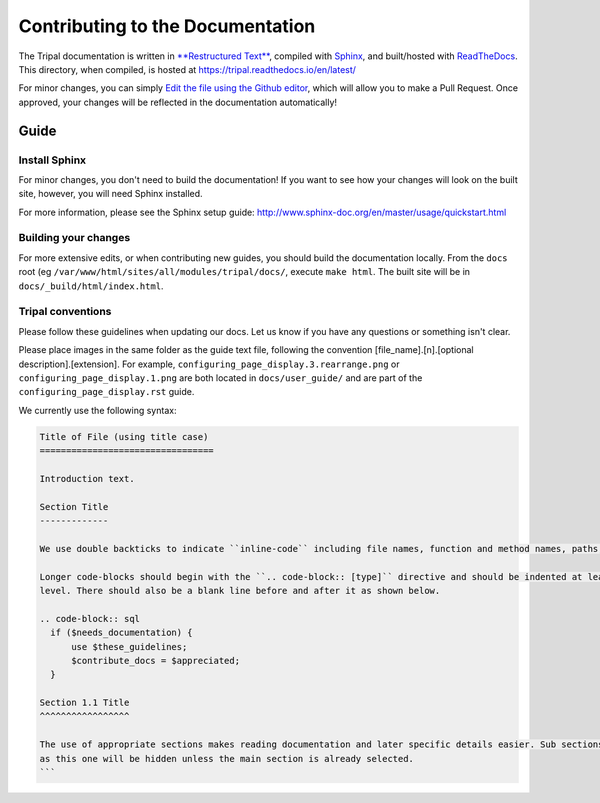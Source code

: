 Contributing to the Documentation
==================================

The Tripal documentation is written in `**Restructured Text** <http://docutils.sourceforge.net/rst.html>`_, compiled with `Sphinx <http://www.sphinx-doc.org/en/master/usage/quickstart.html>`_, and built/hosted with `ReadTheDocs  <https://readthedocs.org/>`_.  This directory, when compiled, is hosted at https://tripal.readthedocs.io/en/latest/

For minor changes, you can simply `Edit the file using the Github editor <https://help.github.com/articles/editing-files-in-your-repository/>`_, which will allow you to make a Pull Request.  Once approved, your changes will be reflected in the documentation automatically!

Guide
------


Install Sphinx
~~~~~~~~~~~~~~~~~

For minor changes, you don't need to build the documentation!  If you want to see how your changes will look on the built site, however, you will need Sphinx installed.

For more information, please see the Sphinx setup guide:
http://www.sphinx-doc.org/en/master/usage/quickstart.html


Building your changes
~~~~~~~~~~~~~~~~~~~~~~~


For more extensive edits, or when contributing new guides, you should build the documentation locally. From the ``docs`` root (eg ``/var/www/html/sites/all/modules/tripal/docs/``, execute ``make html``.  The built site will be in ``docs/_build/html/index.html``.

Tripal conventions
~~~~~~~~~~~~~~~~~~~~~~~

Please follow these guidelines when updating our docs. Let us know if you have any questions or something isn't clear.

Please place images in the same folder as the guide text file, following the convention [file_name].[n].[optional description].[extension].  For example, ``configuring_page_display.3.rearrange.png`` or ``configuring_page_display.1.png`` are both located in ``docs/user_guide/`` and are part of the ``configuring_page_display.rst`` guide.

We currently use the following syntax:

.. code-block:: rst

  Title of File (using title case)
  =================================

  Introduction text.

  Section Title
  -------------

  We use double backticks to indicate ``inline-code`` including file names, function and method names, paths, etc.

  Longer code-blocks should begin with the ``.. code-block:: [type]`` directive and should be indented at least one
  level. There should also be a blank line before and after it as shown below.

  .. code-block:: sql
    if ($needs_documentation) {
        use $these_guidelines;
        $contribute_docs = $appreciated;
    }

  Section 1.1 Title
  ^^^^^^^^^^^^^^^^^

  The use of appropriate sections makes reading documentation and later specific details easier. Sub sections such
  as this one will be hidden unless the main section is already selected.
  ```
